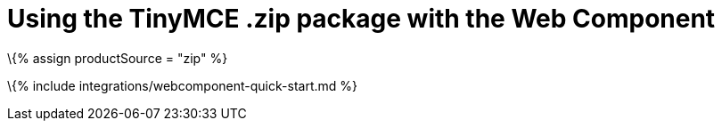 = Using the TinyMCE .zip package with the Web Component

:title_nav: Using a .zip package :description: A guide on integrating a .zip version of TinyMCE into the Web Component. :keywords: integration integrate web-component

\{% assign productSource = "zip" %}

\{% include integrations/webcomponent-quick-start.md %}
